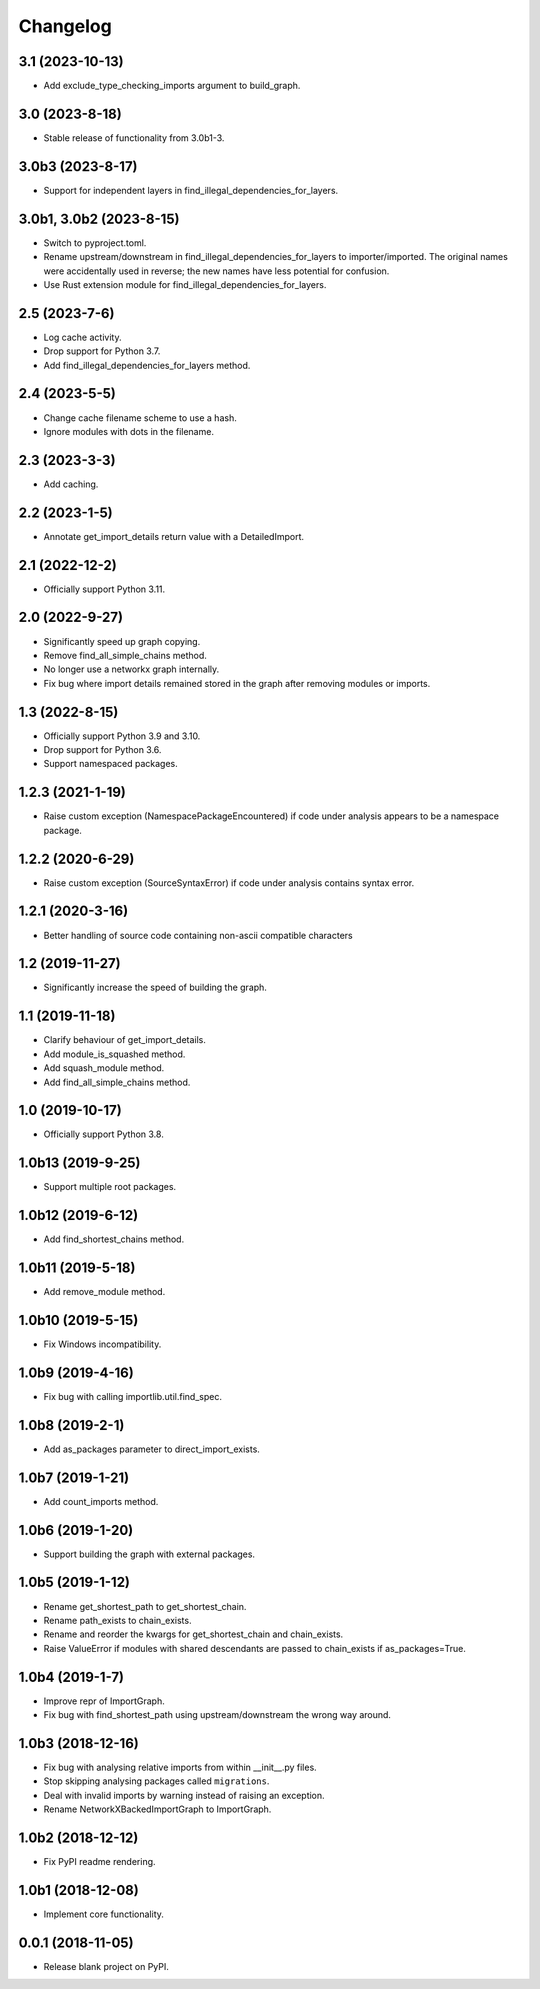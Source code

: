 
Changelog
=========

3.1 (2023-10-13)
----------------

* Add exclude_type_checking_imports argument to build_graph.

3.0 (2023-8-18)
---------------

* Stable release of functionality from 3.0b1-3.

3.0b3 (2023-8-17)
-----------------

* Support for independent layers in find_illegal_dependencies_for_layers.

3.0b1, 3.0b2 (2023-8-15)
------------------------

* Switch to pyproject.toml.
* Rename upstream/downstream in find_illegal_dependencies_for_layers to importer/imported.
  The original names were accidentally used in reverse; the new names have less potential for confusion.
* Use Rust extension module for find_illegal_dependencies_for_layers.

2.5 (2023-7-6)
--------------

* Log cache activity.
* Drop support for Python 3.7.
* Add find_illegal_dependencies_for_layers method.

2.4 (2023-5-5)
--------------

* Change cache filename scheme to use a hash.
* Ignore modules with dots in the filename.

2.3 (2023-3-3)
--------------

* Add caching.

2.2 (2023-1-5)
--------------

* Annotate get_import_details return value with a DetailedImport.

2.1 (2022-12-2)
---------------

* Officially support Python 3.11.

2.0 (2022-9-27)
---------------

* Significantly speed up graph copying.
* Remove find_all_simple_chains method.
* No longer use a networkx graph internally.
* Fix bug where import details remained stored in the graph after removing modules or imports.

1.3 (2022-8-15)
---------------
* Officially support Python 3.9 and 3.10.
* Drop support for Python 3.6.
* Support namespaced packages.

1.2.3 (2021-1-19)
-----------------
* Raise custom exception (NamespacePackageEncountered) if code under analysis appears to be a namespace package.

1.2.2 (2020-6-29)
-----------------
* Raise custom exception (SourceSyntaxError) if code under analysis contains syntax error.

1.2.1 (2020-3-16)
-----------------
* Better handling of source code containing non-ascii compatible characters

1.2 (2019-11-27)
----------------
* Significantly increase the speed of building the graph.

1.1 (2019-11-18)
----------------
* Clarify behaviour of get_import_details.
* Add module_is_squashed method.
* Add squash_module method.
* Add find_all_simple_chains method.

1.0 (2019-10-17)
----------------
* Officially support Python 3.8.

1.0b13 (2019-9-25)
------------------
* Support multiple root packages.

1.0b12 (2019-6-12)
------------------
* Add find_shortest_chains method.

1.0b11 (2019-5-18)
------------------
* Add remove_module method.

1.0b10 (2019-5-15)
------------------
* Fix Windows incompatibility.

1.0b9 (2019-4-16)
-----------------
* Fix bug with calling importlib.util.find_spec.

1.0b8 (2019-2-1)
----------------
* Add as_packages parameter to direct_import_exists.

1.0b7 (2019-1-21)
-----------------
* Add count_imports method.

1.0b6 (2019-1-20)
-----------------
* Support building the graph with external packages.

1.0b5 (2019-1-12)
-----------------
* Rename get_shortest_path to get_shortest_chain.
* Rename path_exists to chain_exists.
* Rename and reorder the kwargs for get_shortest_chain and chain_exists.
* Raise ValueError if modules with shared descendants are passed to chain_exists if as_packages=True.

1.0b4 (2019-1-7)
----------------
* Improve repr of ImportGraph.
* Fix bug with find_shortest_path using upstream/downstream the wrong way around.

1.0b3 (2018-12-16)
------------------
* Fix bug with analysing relative imports from within __init__.py files.
* Stop skipping analysing packages called ``migrations``.
* Deal with invalid imports by warning instead of raising an exception.
* Rename NetworkXBackedImportGraph to ImportGraph.

1.0b2 (2018-12-12)
------------------
* Fix PyPI readme rendering.

1.0b1 (2018-12-08)
------------------
* Implement core functionality.

0.0.1 (2018-11-05)
------------------
* Release blank project on PyPI.